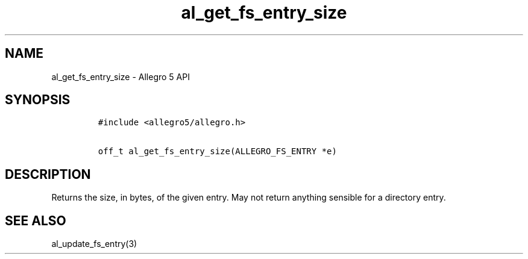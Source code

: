 .TH al_get_fs_entry_size 3 "" "Allegro reference manual"
.SH NAME
.PP
al_get_fs_entry_size \- Allegro 5 API
.SH SYNOPSIS
.IP
.nf
\f[C]
#include\ <allegro5/allegro.h>

off_t\ al_get_fs_entry_size(ALLEGRO_FS_ENTRY\ *e)
\f[]
.fi
.SH DESCRIPTION
.PP
Returns the size, in bytes, of the given entry.
May not return anything sensible for a directory entry.
.SH SEE ALSO
.PP
al_update_fs_entry(3)
